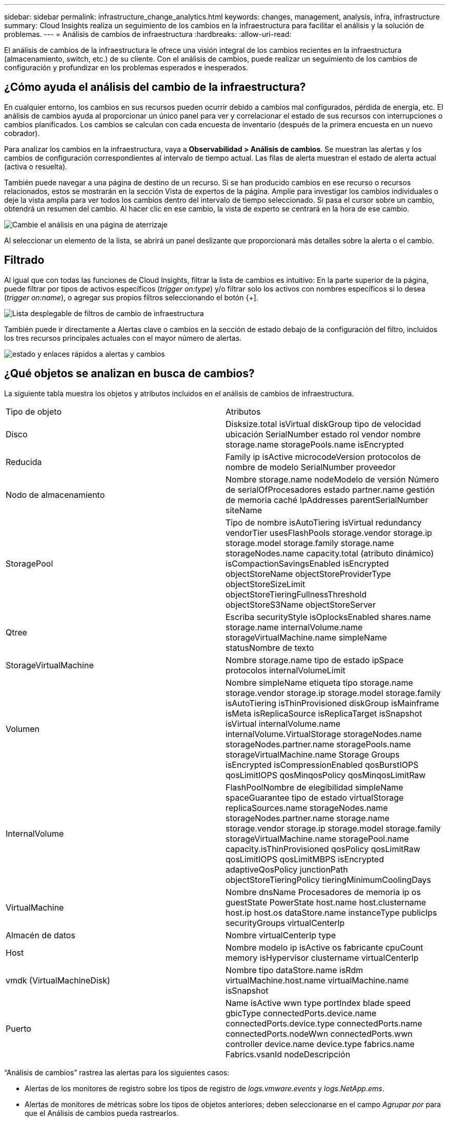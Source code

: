 ---
sidebar: sidebar 
permalink: infrastructure_change_analytics.html 
keywords: changes, management, analysis, infra, infrastructure 
summary: Cloud Insights realiza un seguimiento de los cambios en la infraestructura para facilitar el análisis y la solución de problemas. 
---
= Análisis de cambios de infraestructura
:hardbreaks:
:allow-uri-read: 


[role="lead"]
El análisis de cambios de la infraestructura le ofrece una visión integral de los cambios recientes en la infraestructura (almacenamiento, switch, etc.) de su cliente. Con el análisis de cambios, puede realizar un seguimiento de los cambios de configuración y profundizar en los problemas esperados e inesperados.



== ¿Cómo ayuda el análisis del cambio de la infraestructura?

En cualquier entorno, los cambios en sus recursos pueden ocurrir debido a cambios mal configurados, pérdida de energía, etc. El análisis de cambios ayuda al proporcionar un único panel para ver y correlacionar el estado de sus recursos con interrupciones o cambios planificados. Los cambios se calculan con cada encuesta de inventario (después de la primera encuesta en un nuevo cobrador).

Para analizar los cambios en la infraestructura, vaya a *Observabilidad > Análisis de cambios*. Se muestran las alertas y los cambios de configuración correspondientes al intervalo de tiempo actual. Las filas de alerta muestran el estado de alerta actual (activa o resuelta).

También puede navegar a una página de destino de un recurso. Si se han producido cambios en ese recurso o recursos relacionados, estos se mostrarán en la sección Vista de expertos de la página. Amplíe para investigar los cambios individuales o deje la vista amplia para ver todos los cambios dentro del intervalo de tiempo seleccionado. Si pasa el cursor sobre un cambio, obtendrá un resumen del cambio. Al hacer clic en ese cambio, la vista de experto se centrará en la hora de ese cambio.

image:change_analysis_on_a_landing_page.png["Cambie el análisis en una página de aterrizaje"]

Al seleccionar un elemento de la lista, se abrirá un panel deslizante que proporcionará más detalles sobre la alerta o el cambio.



== Filtrado

Al igual que con todas las funciones de Cloud Insights, filtrar la lista de cambios es intuitivo: En la parte superior de la página, puede filtrar por tipos de activos específicos (_trigger on:type_) y/o filtrar solo los activos con nombres específicos si lo desea (_trigger on:name_), o agregar sus propios filtros seleccionando el botón {+].

image:infraChange_filter_dropdown.png["Lista desplegable de filtros de cambio de infraestructura"]

También puede ir directamente a Alertas clave o cambios en la sección de estado debajo de la configuración del filtro, incluidos los tres recursos principales actuales con el mayor número de alertas.

image:Change_Analysis_filters_and_status.png["estado y enlaces rápidos a alertas y cambios"]



== ¿Qué objetos se analizan en busca de cambios?

La siguiente tabla muestra los objetos y atributos incluidos en el análisis de cambios de infraestructura.

|===


| Tipo de objeto | Atributos 


| Disco | Disksize.total isVirtual diskGroup tipo de velocidad ubicación SerialNumber estado rol vendor nombre storage.name storagePools.name isEncrypted 


| Reducida | Family ip isActive microcodeVersion protocolos de nombre de modelo SerialNumber proveedor 


| Nodo de almacenamiento | Nombre storage.name nodeModelo de versión Número de serialOfProcesadores estado partner.name gestión de memoria caché IpAddresses parentSerialNumber siteName 


| StoragePool | Tipo de nombre isAutoTiering isVirtual redundancy vendorTier usesFlashPools storage.vendor storage.ip storage.model storage.family storage.name storageNodes.name capacity.total (atributo dinámico) isCompactionSavingsEnabled isEncrypted objectStoreName objectStoreProviderType objectStoreSizeLimit objectStoreTieringFullnessThreshold objectStoreS3Name objectStoreServer 


| Qtree | Escriba securityStyle isOplocksEnabled shares.name storage.name internalVolume.name storageVirtualMachine.name simpleName statusNombre de texto 


| StorageVirtualMachine | Nombre storage.name tipo de estado ipSpace protocolos internalVolumeLimit 


| Volumen | Nombre simpleName etiqueta tipo storage.name storage.vendor storage.ip storage.model storage.family isAutoTiering isThinProvisioned diskGroup isMainframe isMeta isReplicaSource isReplicaTarget isSnapshot isVirtual internalVolume.name internalVolume.VirtualStorage storageNodes.name storageNodes.partner.name storagePools.name storageVirtualMachine.name Storage Groups isEncrypted isCompressionEnabled qosBurstIOPS qosLimitIOPS qosMinqosPolicy qosMinqosLimitRaw 


| InternalVolume | FlashPoolNombre de elegibilidad simpleName spaceGuarantee tipo de estado virtualStorage replicaSources.name storageNodes.name storageNodes.partner.name storage.name storage.vendor storage.ip storage.model storage.family storageVirtualMachine.name storagePool.name capacity.isThinProvisioned qosPolicy qosLimitRaw qosLimitIOPS qosLimitMBPS isEncrypted adaptiveQosPolicy junctionPath objectStoreTieringPolicy tieringMinimumCoolingDays 


| VirtualMachine | Nombre dnsName Procesadores de memoria ip os guestState PowerState host.name host.clustername host.ip host.os dataStore.name instanceType publicIps securityGroups virtualCenterIp 


| Almacén de datos | Nombre virtualCenterIp type 


| Host | Nombre modelo ip isActive os fabricante cpuCount memory isHypervisor clustername virtualCenterIp 


| vmdk (VirtualMachineDisk) | Nombre tipo dataStore.name isRdm virtualMachine.host.name virtualMachine.name isSnapshot 


| Puerto | Name isActive wwn type portIndex blade speed gbicType connectedPorts.device.name connectedPorts.device.type connectedPorts.name connectedPorts.nodeWwn connectedPorts.wwn controller device.name device.type fabrics.name Fabrics.vsanId nodeDescripción 
|===
“Análisis de cambios” rastrea las alertas para los siguientes casos:

* Alertas de los monitores de registro sobre los tipos de registro de _logs.vmware.events_ y _logs.NetApp.ems_.
* Alertas de monitores de métricas sobre los tipos de objetos anteriores; deben seleccionarse en el campo _Agrupar por_ para que el Análisis de cambios pueda rastrearlos.

